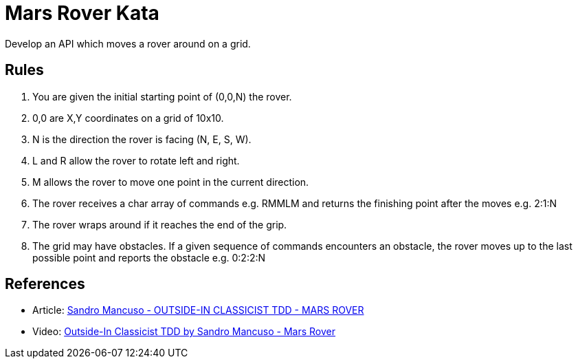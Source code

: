 = Mars Rover Kata

Develop an API which moves a rover around on a grid.

== Rules

1. You are given the initial starting point of (0,0,N) the rover.
2. 0,0 are X,Y coordinates on a grid of 10x10.
3. N is the direction the rover is facing (N, E, S, W).
4. L and R allow the rover to rotate left and right.
5. M allows the rover to move one point in the current direction.
6. The rover receives a char array of commands e.g. RMMLM and
   returns the finishing point after the moves e.g. 2:1:N
7. The rover wraps around if it reaches the end of the grip.
8. The grid may have obstacles. If a given sequence of commands
   encounters an obstacle, the rover moves up to the last
   possible point and reports the obstacle e.g. 0:2:2:N

== References

* Article: https://codurance.com/videos/2017-09-05-mars-rover/[Sandro Mancuso - OUTSIDE-IN CLASSICIST TDD - MARS ROVER]
* Video: https://youtu.be/24vzFAvOzo0/[Outside-In Classicist TDD by Sandro Mancuso - Mars Rover]


